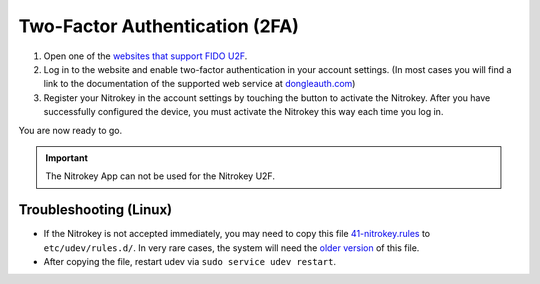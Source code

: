 Two-Factor Authentication (2FA)
===============================

.. product-table:: fido2 u2f nk3 passkey

1. Open one of the `websites that support FIDO
   U2F <https://www.dongleauth.com/>`__.
2. Log in to the website and enable two-factor authentication in your
   account settings. (In most cases you will find a link to the
   documentation of the supported web service at
   `dongleauth.com <https://www.dongleauth.com/>`__)
3. Register your Nitrokey in the account settings by touching the
   button to activate the Nitrokey. After you have successfully
   configured the device, you must activate the Nitrokey this way
   each time you log in.

You are now ready to go.

.. important::
    The Nitrokey App can not be used for the Nitrokey U2F.

Troubleshooting (Linux)
-----------------------

-  If the Nitrokey is not accepted immediately, you may need to copy
   this file
   `41-nitrokey.rules <https://www.nitrokey.com/sites/default/files/41-nitrokey.rules>`__
   to ``etc/udev/rules.d/``. In very rare cases, the system will need
   the `older
   version <https://raw.githubusercontent.com/Nitrokey/libnitrokey/master/data/41-nitrokey_old.rules>`__
   of this file.

-  After copying the file, restart udev via
   ``sudo service udev restart``.
